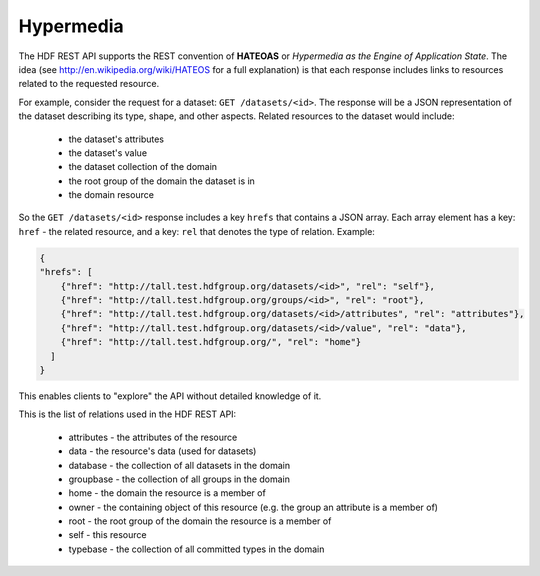 *************************
Hypermedia
*************************

The HDF REST API supports the REST convention of **HATEOAS** or *Hypermedia as the Engine of 
Application State*.  The idea (see http://en.wikipedia.org/wiki/HATEOS for a full 
explanation) is that each response includes links to resources related to 
the requested resource.

For example, consider the request for a dataset: ``GET /datasets/<id>``.  The response
will be a JSON representation of the dataset describing its type, shape, and other
aspects.  Related resources to the dataset would include:

 * the dataset's attributes
 * the dataset's value
 * the dataset collection of the domain
 * the root group of the domain the dataset is in
 * the domain resource
 
So the ``GET /datasets/<id>`` response includes a key ``hrefs`` that contains
a JSON array.  Each array element has a key: ``href`` - the related resource, and a key:
``rel`` that denotes the type of relation.   Example:

.. code-block:: json
       
    {
    "hrefs": [
        {"href": "http://tall.test.hdfgroup.org/datasets/<id>", "rel": "self"}, 
        {"href": "http://tall.test.hdfgroup.org/groups/<id>", "rel": "root"}, 
        {"href": "http://tall.test.hdfgroup.org/datasets/<id>/attributes", "rel": "attributes"}, 
        {"href": "http://tall.test.hdfgroup.org/datasets/<id>/value", "rel": "data"}, 
        {"href": "http://tall.test.hdfgroup.org/", "rel": "home"}
      ] 
    }
    
This enables clients to "explore" the API without detailed knowledge of it.

This is the list of relations used in the HDF REST API:

 * attributes - the attributes of the resource 
 * data - the resource's data (used for datasets)
 * database - the collection of all datasets in the domain
 * groupbase - the collection of all groups in the domain
 * home - the domain the resource is a member of
 * owner - the containing object of this resource (e.g. the group an attribute is a member of)
 * root - the root group of the domain the resource is a member of
 * self - this resource
 * typebase - the collection of all committed types in the domain
